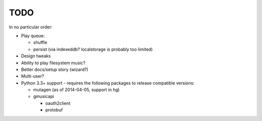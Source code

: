 TODO
====

In no particular order:

* Play queue:

  + shuffle
  + persist (via indexeddb? localstorage is probably too limited)

* Design tweaks
* Ability to play filesystem music?
* Better docs/setup story (wizard?)
* Multi-user?
* Python 3.3+ support - requires the following packages to release compatible
  versions:

  * mutagen (as of 2014-04-05, support in hg)
  * gmusicapi

    * oauth2client
    * protobuf
